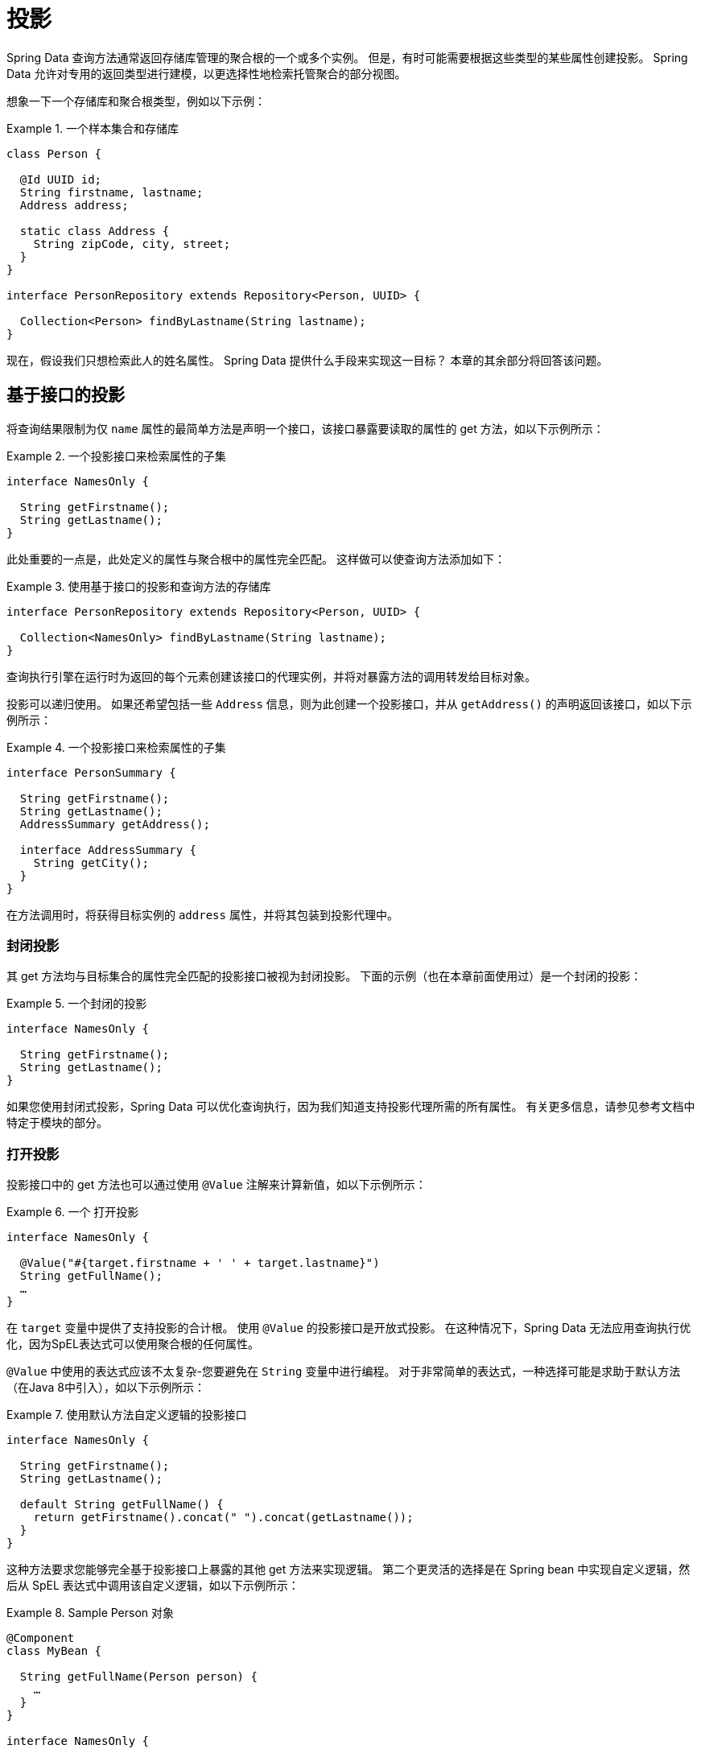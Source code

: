 ifndef::projection-collection[]
:projection-collection: Collection
endif::[]

[[projections]]
= 投影

Spring Data 查询方法通常返回存储库管理的聚合根的一个或多个实例。 但是，有时可能需要根据这些类型的某些属性创建投影。 Spring Data 允许对专用的返回类型进行建模，以更选择性地检索托管聚合的部分视图。

想象一下一个存储库和聚合根类型，例如以下示例：

.一个样本集合和存储库
====
[source, java, subs="+attributes"]
----
class Person {

  @Id UUID id;
  String firstname, lastname;
  Address address;

  static class Address {
    String zipCode, city, street;
  }
}

interface PersonRepository extends Repository<Person, UUID> {

  {projection-collection}<Person> findByLastname(String lastname);
}
----
====

现在，假设我们只想检索此人的姓名属性。 Spring Data 提供什么手段来实现这一目标？ 本章的其余部分将回答该问题。

[[projections.interfaces]]
== 基于接口的投影

将查询结果限制为仅 `name` 属性的最简单方法是声明一个接口，该接口暴露要读取的属性的 get 方法，如以下示例所示：

.一个投影接口来检索属性的子集
====
[source, java]
----
interface NamesOnly {

  String getFirstname();
  String getLastname();
}
----
====

此处重要的一点是，此处定义的属性与聚合根中的属性完全匹配。 这样做可以使查询方法添加如下：

.使用基于接口的投影和查询方法的存储库
====
[source, java, subs="+attributes"]
----
interface PersonRepository extends Repository<Person, UUID> {

  {projection-collection}<NamesOnly> findByLastname(String lastname);
}
----
====

查询执行引擎在运行时为返回的每个元素创建该接口的代理实例，并将对暴露方法的调用转发给目标对象。

[[projections.interfaces.nested]]
投影可以递归使用。 如果还希望包括一些 `Address` 信息，则为此创建一个投影接口，并从 `getAddress()` 的声明返回该接口，如以下示例所示：

.一个投影接口来检索属性的子集
====
[source, java]
----
interface PersonSummary {

  String getFirstname();
  String getLastname();
  AddressSummary getAddress();

  interface AddressSummary {
    String getCity();
  }
}
----
====

在方法调用时，将获得目标实例的 `address` 属性，并将其包装到投影代理中。

[[projections.interfaces.closed]]
=== 封闭投影

其 get 方法均与目标集合的属性完全匹配的投影接口被视为封闭投影。 下面的示例（也在本章前面使用过）是一个封闭的投影：

.一个封闭的投影
====
[source, java]
----
interface NamesOnly {

  String getFirstname();
  String getLastname();
}
----
====

如果您使用封闭式投影，Spring Data 可以优化查询执行，因为我们知道支持投影代理所需的所有属性。 有关更多信息，请参见参考文档中特定于模块的部分。

[[projections.interfaces.open]]
=== 打开投影

投影接口中的 get 方法也可以通过使用 `@Value` 注解来计算新值，如以下示例所示：

[[projections.interfaces.open.simple]]
.一个 打开投影
====
[source, java]
----
interface NamesOnly {

  @Value("#{target.firstname + ' ' + target.lastname}")
  String getFullName();
  …
}
----
====

在  `target`  变量中提供了支持投影的合计根。 使用 `@Value` 的投影接口是开放式投影。 在这种情况下，Spring Data 无法应用查询执行优化，因为SpEL表达式可以使用聚合根的任何属性。

`@Value` 中使用的表达式应该不太复杂-您要避免在 `String` 变量中进行编程。 对于非常简单的表达式，一种选择可能是求助于默认方法（在Java 8中引入），如以下示例所示：

[[projections.interfaces.open.default]]
.使用默认方法自定义逻辑的投影接口
====
[source, java]
----
interface NamesOnly {

  String getFirstname();
  String getLastname();

  default String getFullName() {
    return getFirstname().concat(" ").concat(getLastname());
  }
}
----
====

这种方法要求您能够完全基于投影接口上暴露的其他 get 方法来实现逻辑。 第二个更灵活的选择是在 Spring bean 中实现自定义逻辑，然后从 SpEL 表达式中调用该自定义逻辑，如以下示例所示：

[[projections.interfaces.open.bean-reference]]
.Sample Person 对象
====
[source, java]
----
@Component
class MyBean {

  String getFullName(Person person) {
    …
  }
}

interface NamesOnly {

  @Value("#{@myBean.getFullName(target)}")
  String getFullName();
  …
}
----
====

请注意 SpEL 表达式如何引用 `myBean` 并调用  `getFullName(…)` 方法，并将投影目标作为方法参数转发。 SpEL 表达式评估支持的方法也可以使用方法参数，然后可以从表达式中引用这些参数。 方法参数可通过名为 `args` 的对象数组获得。
下面的示例演示如何从 `args` 数组获取方法参数：

.Sample Person 对象
====
[source, java]
----
interface NamesOnly {

  @Value("#{args[0] + ' ' + target.firstname + '!'}")
  String getSalutation(String prefix);
}
----
====

同样，对于更复杂的表达式，您应该使用Spring bean并让该表达式调用方法，<<projections.interfaces.open.bean-reference,如前所述>>。

[[projections.dtos]]
== 基于类的投影（DTO）

定义投影的另一种方法是使用值类型DTO（数据传输对象），该类型DTO保留应该被检索的字段的属性。 这些DTO类型可以以与使用投影接口完全相同的方式使用，除了没有代理发生和不能应用嵌套投影之外。

如果存储通过限制要加载的字段来优化查询执行，则要加载的字段由暴露的构造函数的参数名称确定。

以下示例显示了一个预计的DTO：

.一个投影的DTO
====
[source, java]
----
class NamesOnly {

  private final String firstname, lastname;

  NamesOnly(String firstname, String lastname) {

    this.firstname = firstname;
    this.lastname = lastname;
  }

  String getFirstname() {
    return this.firstname;
  }

  String getLastname() {
    return this.lastname;
  }

  // equals(…) and hashCode() implementations
}
----
====



[TIP]
.避免投影DTO的样板代码
====
您可以使用 https://projectlombok.org[Project Lombok] 大大简化DTO的代码，该项目提供了 `@Value` 注解（不要与前面的界面示例中显示的Spring的 `@Value` 注解混淆）。 如果您使用 Project Lombok 的 `@Value` 注解，则前面显示的示例DTO将变为以下内容：

[source, java]
----
@Value
class NamesOnly {
	String firstname, lastname;
}
----
默认情况下，字段是  `private final` 的，并且该类暴露了一个构造函数，该构造函数接受所有字段并自动获取实现的 `equals(…)` 和 `hashCode()` 方法。
====

[[projection.dynamic]]
== 动态投影

到目前为止，我们已经将投影类型用作集合的返回类型或元素类型。 但是，您可能想要选择在调用时要使用的类型（这使它成为动态的）。 要应用动态投影，请使用查询方法，如以下示例中所示：

.使用动态投影参数的存储库
====
[source, java, subs="+attributes"]
----
interface PersonRepository extends Repository<Person, UUID> {

  <T> {projection-collection}<T> findByLastname(String lastname, Class<T> type);
}
----
====

通过这种方式，该方法可以按原样或应用投影来获得聚合，如下例所示:

.使用带有动态投影的存储库
====
[source, java, subs="+attributes"]
----
void someMethod(PersonRepository people) {

  {projection-collection}<Person> aggregates =
    people.findByLastname("Matthews", Person.class);

  {projection-collection}<NamesOnly> aggregates =
    people.findByLastname("Matthews", NamesOnly.class);
}
----
====
